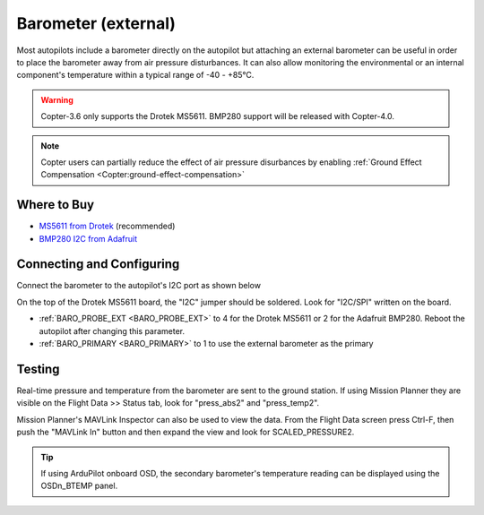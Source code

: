 .. _common-baro-external:

Barometer (external)
====================

.. image:: ../../../images/baro-top-image.png
    :width: 450px

Most autopilots include a barometer directly on the autopilot but attaching an external barometer can be useful in order to place the barometer away from air pressure disturbances.  It can also allow monitoring the environmental or an internal component's temperature within a typical range of -40 - +85°C.

.. warning::

   Copter-3.6 only supports the Drotek MS5611.  BMP280 support will be released with Copter-4.0.

.. note::

   Copter users can partially reduce the effect of air pressure disurbances by enabling :ref:`Ground Effect Compensation <Copter:ground-effect-compensation>`

Where to Buy
------------

- `MS5611 from Drotek <https://drotek.com/shop/en/imu/44-ms5611-pressure-barometric-board.html>`__ (recommended)
- `BMP280 I2C from Adafruit <https://www.adafruit.com/product/2651>`__

Connecting and Configuring
--------------------------

Connect the barometer to the autopilot's I2C port as shown below

.. image:: ../../../images/baro-ms5611-pixhawk.jpg
    :target: ../_images/baro-ms5611-pixhawk.jpg
    :width: 450px

On the top of the Drotek MS5611 board, the "I2C" jumper should be soldered.  Look for "I2C/SPI" written on the board.

.. image:: ../../../images/baro-bmp280-pixhawk.jpg
    :target: ../_images/baro-bmp280-pixhawk.jpg
    :width: 450px

- :ref:`BARO_PROBE_EXT <BARO_PROBE_EXT>` to 4 for the Drotek MS5611 or 2 for the Adafruit BMP280.  Reboot the autopilot after changing this parameter.
- :ref:`BARO_PRIMARY <BARO_PRIMARY>` to 1 to use the external barometer as the primary

Testing
-------

.. image:: ../../../images/baro-testing.png
    :target: ../_images/baro-testing.png
    :width: 450px

Real-time pressure and temperature from the barometer are sent to the ground station.  If using Mission Planner they are visible on the Flight Data >> Status tab, look for "press_abs2" and "press_temp2".

Mission Planner's MAVLink Inspector can also be used to view the data.  From the Flight Data screen press Ctrl-F, then push the "MAVLink In" button and then expand the view and look for SCALED_PRESSURE2.

.. image:: ../../../images/baro-testing-with-mavlink-inspector.png
    :target: ../_images/baro-testing-with-mavlink-inspector.png
    :width: 450px

.. tip::
   If using ArduPilot onboard OSD, the secondary barometer's temperature reading can be displayed using the OSDn_BTEMP panel.
